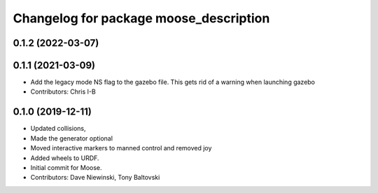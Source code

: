 ^^^^^^^^^^^^^^^^^^^^^^^^^^^^^^^^^^^^^^^
Changelog for package moose_description
^^^^^^^^^^^^^^^^^^^^^^^^^^^^^^^^^^^^^^^

0.1.2 (2022-03-07)
------------------

0.1.1 (2021-03-09)
------------------
* Add the legacy mode NS flag to the gazebo file. This gets rid of a warning when launching gazebo
* Contributors: Chris I-B

0.1.0 (2019-12-11)
------------------
* Updated collisions,
* Made the generator optional
* Moved interactive markers to manned control and removed joy
* Added wheels to URDF.
* Initial commit for Moose.
* Contributors: Dave Niewinski, Tony Baltovski
